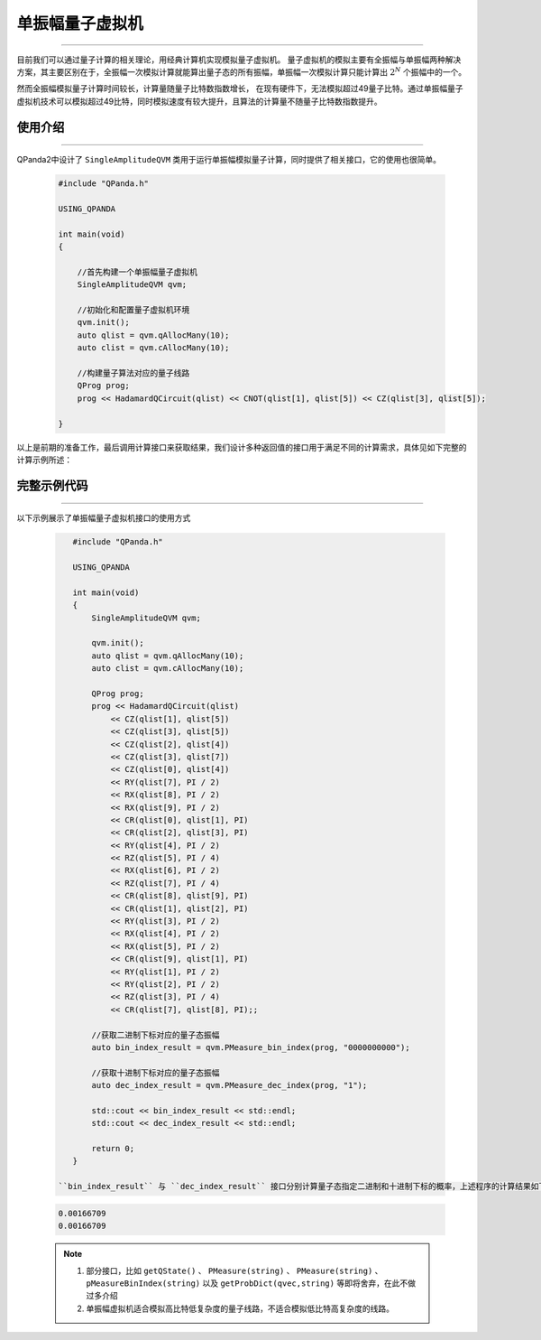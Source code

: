 .. _单振幅量子虚拟机:

单振幅量子虚拟机
===============
----

目前我们可以通过量子计算的相关理论，用经典计算机实现模拟量子虚拟机。
量子虚拟机的模拟主要有全振幅与单振幅两种解决方案，其主要区别在于，全振幅一次模拟计算就能算出量子态的所有振幅，单振幅一次模拟计算只能计算出 :math:`2^{N}` 个振幅中的一个。

然而全振幅模拟量子计算时间较长，计算量随量子比特数指数增长，
在现有硬件下，无法模拟超过49量子比特。通过单振幅量子虚拟机技术可以模拟超过49比特，同时模拟速度有较大提升，且算法的计算量不随量子比特数指数提升。

使用介绍
>>>>>>>>>>>>>>>>
----

QPanda2中设计了 ``SingleAmplitudeQVM`` 类用于运行单振幅模拟量子计算，同时提供了相关接口，它的使用也很简单。

    .. code-block:: c

        #include "QPanda.h"

        USING_QPANDA

        int main(void)
        {

            //首先构建一个单振幅量子虚拟机
            SingleAmplitudeQVM qvm;

            //初始化和配置量子虚拟机环境
            qvm.init();
            auto qlist = qvm.qAllocMany(10);
            auto clist = qvm.cAllocMany(10);

            //构建量子算法对应的量子线路
            QProg prog;
            prog << HadamardQCircuit(qlist) << CNOT(qlist[1], qlist[5]) << CZ(qlist[3], qlist[5]);

        }

以上是前期的准备工作，最后调用计算接口来获取结果，我们设计多种返回值的接口用于满足不同的计算需求，具体见如下完整的计算示例所述：

完整示例代码
>>>>>>>>>>
----

.. _单振幅示例程序:
以下示例展示了单振幅量子虚拟机接口的使用方式

    .. code-block:: c

        #include "QPanda.h"

        USING_QPANDA

        int main(void)
        {
            SingleAmplitudeQVM qvm;

            qvm.init();
            auto qlist = qvm.qAllocMany(10);
            auto clist = qvm.cAllocMany(10); 

            QProg prog;
            prog << HadamardQCircuit(qlist)
                << CZ(qlist[1], qlist[5])
                << CZ(qlist[3], qlist[5])
                << CZ(qlist[2], qlist[4])
                << CZ(qlist[3], qlist[7])
                << CZ(qlist[0], qlist[4])
                << RY(qlist[7], PI / 2)
                << RX(qlist[8], PI / 2)
                << RX(qlist[9], PI / 2)
                << CR(qlist[0], qlist[1], PI)
                << CR(qlist[2], qlist[3], PI)
                << RY(qlist[4], PI / 2)
                << RZ(qlist[5], PI / 4)
                << RX(qlist[6], PI / 2)
                << RZ(qlist[7], PI / 4)
                << CR(qlist[8], qlist[9], PI)
                << CR(qlist[1], qlist[2], PI)
                << RY(qlist[3], PI / 2)
                << RX(qlist[4], PI / 2)
                << RX(qlist[5], PI / 2)
                << CR(qlist[9], qlist[1], PI)
                << RY(qlist[1], PI / 2)
                << RY(qlist[2], PI / 2)
                << RZ(qlist[3], PI / 4)
                << CR(qlist[7], qlist[8], PI);;

            //获取二进制下标对应的量子态振幅
            auto bin_index_result = qvm.PMeasure_bin_index(prog, "0000000000");

            //获取十进制下标对应的量子态振幅
            auto dec_index_result = qvm.PMeasure_dec_index(prog, "1");

            std::cout << bin_index_result << std::endl;
            std::cout << dec_index_result << std::endl;

            return 0;
        }

     ``bin_index_result`` 与 ``dec_index_result`` 接口分别计算量子态指定二进制和十进制下标的概率，上述程序的计算结果如下

    .. code-block:: c

        0.00166709
        0.00166709

    .. note::

        1. 部分接口，比如 ``getQState()`` 、 ``PMeasure(string)`` 、 ``PMeasure(string)`` 、 ``pMeasureBinIndex(string)`` 以及 ``getProbDict(qvec,string)`` 等即将舍弃，在此不做过多介绍
        2. 单振幅虚拟机适合模拟高比特低复杂度的量子线路，不适合模拟低比特高复杂度的线路。
